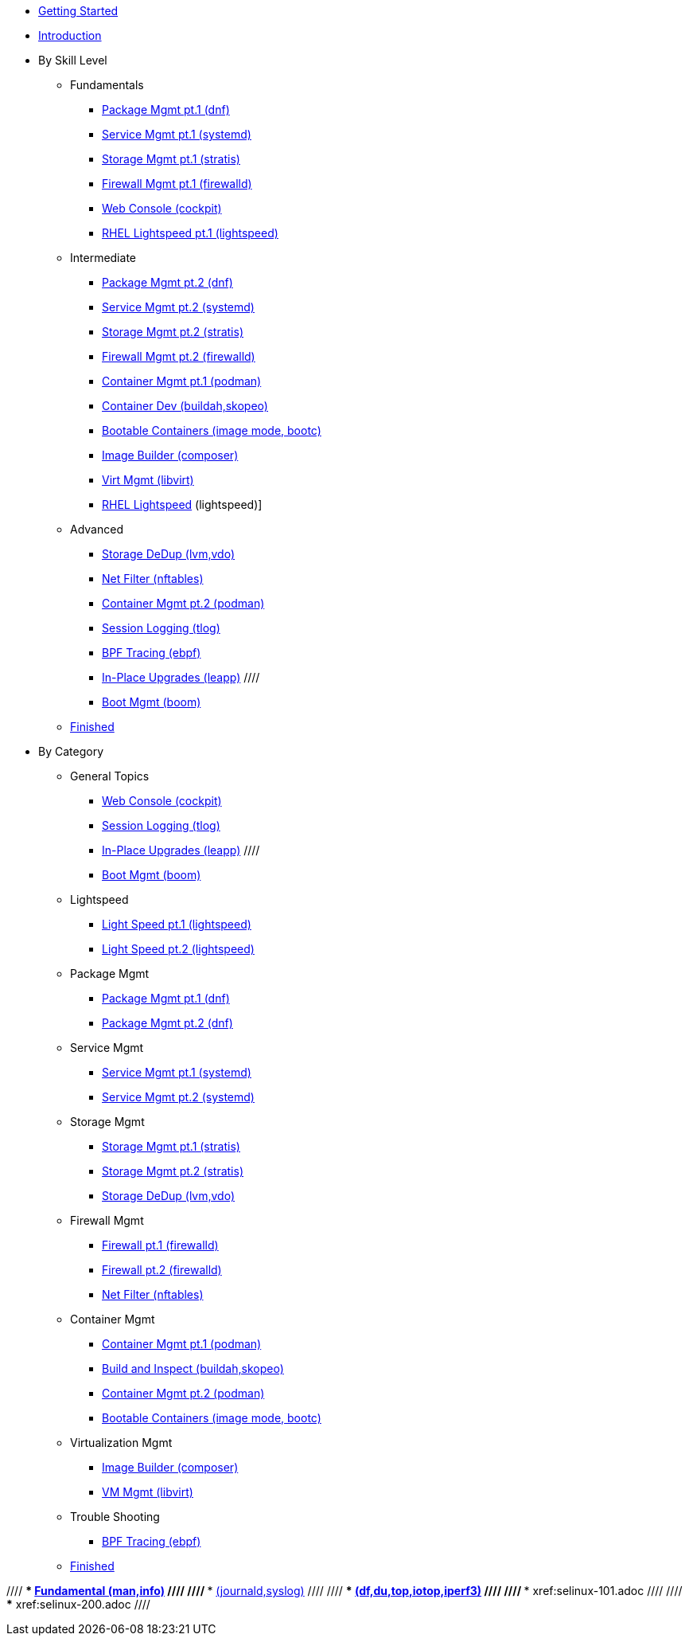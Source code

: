 *  xref:getting-started.adoc[Getting Started]
*  xref:introduction.adoc[Introduction]

* By Skill Level
**  Fundamentals
***  xref:100-dnf.adoc[Package Mgmt pt.1 (dnf)]
***  xref:100-systemd.adoc[Service Mgmt pt.1 (systemd)]
***  xref:100-stratis.adoc[Storage Mgmt pt.1 (stratis)]
***  xref:100-firewalld.adoc[Firewall Mgmt pt.1 (firewalld)]
//// ***  xref:100-trouble-shooting.adoc[Trouble Shooting pt.1 (man,info)] ////
***  xref:100-webconsole.adoc[Web Console (cockpit)]
***  xref:100-lightspeed.adoc[RHEL Lightspeed pt.1 (lightspeed)]

**  Intermediate
***  xref:101-dnf.adoc[Package Mgmt pt.2 (dnf)]
***  xref:101-systemd.adoc[Service Mgmt pt.2 (systemd)]
***  xref:101-stratis.adoc[Storage Mgmt pt.2 (stratis)]
***  xref:101-firewalld.adoc[Firewall Mgmt pt.2 (firewalld)]
//// ***  xref:101-trouble-shooting.adoc[(journald,syslog)] ////
//// ***  xref:101-selinux.adoc ////
***  xref:101-podman.adoc[Container Mgmt pt.1 (podman)]
***  xref:101-buildah.adoc[Container Dev (buildah,skopeo)]
***  xref:101-imagemode.adoc[Bootable Containers (image mode, bootc)]
***  xref:101-imagebuilder.adoc[Image Builder (composer)]
***  xref:101-virtualization.adoc[Virt Mgmt (libvirt)]
***  xref:101-lightspeed.adoc[RHEL Lightspeed] (lightspeed)]

**  Advanced
***  xref:200-lvm-vdo.adoc[Storage DeDup (lvm,vdo)] 
//// ***  xref:200-nbde.adoc[Storage Encryption (nbde)] ////
***  xref:200-nftables.adoc[Net Filter (nftables)]
***  xref:200-podman.adoc[Container Mgmt pt.2 (podman)]
***  xref:200-tlog.adoc[Session Logging (tlog)]
***  xref:200-ebpf.adoc[BPF Tracing (ebpf)]
//// ***  xref:200-trouble-shooting.adoc[(df,du,top,iotop,iperf3)] ////
//// ***  xref:200-selinux.adoc ////
//// ***  xref:200-kpatch.adoc[Live Kernel Patching (kpatch)] ////
//// ***  xref:200-bootc.adoc[Bootable Containers (bootc)] ////
***  xref:200-leapp.adoc[In-Place Upgrades (leapp)] ////
***  xref:200-boom.adoc[Boot Mgmt (boom)]

**  xref:100-finished.adoc[Finished]

* By Category

** General Topics
***  xref:webconsole-100.adoc[Web Console (cockpit)]
***  xref:tlog-200.adoc[Session Logging (tlog)]
//// ***  xref:kpatch-200.adoc[Live Kernel Patching (kpatch)] ////
***  xref:leapp-200.adoc[In-Place Upgrades (leapp)] ////
***  xref:boom-200.adoc[Boot Mgmt (boom)]

** Lightspeed
***  xref:lightspeed-100.adoc[Light Speed pt.1 (lightspeed)]
***  xref:lightspeed-101.adoc[Light Speed pt.2 (lightspeed)]

** Package Mgmt
***  xref:dnf-100.adoc[Package Mgmt pt.1 (dnf)]
***  xref:dnf-101.adoc[Package Mgmt pt.2 (dnf)]

** Service Mgmt
***  xref:systemd-100.adoc[Service Mgmt pt.1 (systemd)]
***  xref:systemd-101.adoc[Service Mgmt pt.2 (systemd)]

** Storage Mgmt
***  xref:stratis-100.adoc[Storage Mgmt pt.1 (stratis)]
***  xref:stratis-101.adoc[Storage Mgmt pt.2 (stratis)]
***  xref:lvm-vdo-200.adoc[Storage DeDup (lvm,vdo)]
//// ***  xref:nbde-200.adoc[Storage Encryption (lux,nbde)] ////

** Firewall Mgmt
***  xref:firewalld-100.adoc[Firewall pt.1 (firewalld)]
***  xref:firewalld-101.adoc[Firewall pt.2 (firewalld)]
***  xref:nftables-200.adoc[Net Filter (nftables)]

** Container Mgmt
***  xref:podman-101.adoc[Container Mgmt pt.1 (podman)]
***  xref:buildah-101.adoc[Build and Inspect (buildah,skopeo)]
***  xref:podman-200.adoc[Container Mgmt pt.2 (podman)]
***  xref:imagemode-101.adoc[Bootable Containers (image mode, bootc)]

** Virtualization Mgmt
***  xref:imagebuilder-101.adoc[Image Builder (composer)]
***  xref:virtualization-101.adoc[VM Mgmt (libvirt)]
//// ***  xref:bootc-200.adoc[Bootable Containers (bootc)] ////

** Trouble Shooting
***  xref:ebpf-200.adoc[BPF Tracing (ebpf)]

**  xref:finished-100.adoc[Finished]

//// ***  xref:trouble-shooting-100.adoc[Fundamental (man,info)] ////
//// ***  xref:101-trouble-shooting.adoc[(journald,syslog)] ////
//// ***  xref:trouble-shooting-200.adoc[(df,du,top,iotop,iperf3)] ////
//// ***  xref:selinux-101.adoc ////
//// ***  xref:selinux-200.adoc ////
